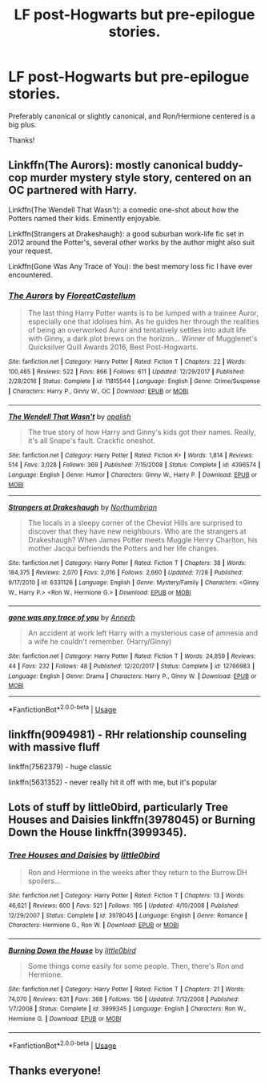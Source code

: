#+TITLE: LF post-Hogwarts but pre-epilogue stories.

* LF post-Hogwarts but pre-epilogue stories.
:PROPERTIES:
:Author: IllMadeKnightRider
:Score: 3
:DateUnix: 1534980974.0
:DateShort: 2018-Aug-23
:FlairText: Request
:END:
Preferably canonical or slightly canonical, and Ron/Hermione centered is a big plus.

Thanks!


** Linkffn(The Aurors): mostly canonical buddy-cop murder mystery style story, centered on an OC partnered with Harry.

Linkffn(The Wendell That Wasn't): a comedic one-shot about how the Potters named their kids. Eminently enjoyable.

Linkffn(Strangers at Drakeshaugh): a good suburban work-life fic set in 2012 around the Potter's, several other works by the author might also suit your request.

Linkffn(Gone Was Any Trace of You): the best memory loss fic I have ever encountered.
:PROPERTIES:
:Author: XeshTrill
:Score: 4
:DateUnix: 1534985916.0
:DateShort: 2018-Aug-23
:END:

*** [[https://www.fanfiction.net/s/11815544/1/][*/The Aurors/*]] by [[https://www.fanfiction.net/u/6993240/FloreatCastellum][/FloreatCastellum/]]

#+begin_quote
  The last thing Harry Potter wants is to be lumped with a trainee Auror, especially one that idolises him. As he guides her through the realities of being an overworked Auror and tentatively settles into adult life with Ginny, a dark plot brews on the horizon... Winner of Mugglenet's Quicksilver Quill Awards 2016, Best Post-Hogwarts.
#+end_quote

^{/Site/:} ^{fanfiction.net} ^{*|*} ^{/Category/:} ^{Harry} ^{Potter} ^{*|*} ^{/Rated/:} ^{Fiction} ^{T} ^{*|*} ^{/Chapters/:} ^{22} ^{*|*} ^{/Words/:} ^{100,465} ^{*|*} ^{/Reviews/:} ^{522} ^{*|*} ^{/Favs/:} ^{866} ^{*|*} ^{/Follows/:} ^{611} ^{*|*} ^{/Updated/:} ^{12/29/2017} ^{*|*} ^{/Published/:} ^{2/28/2016} ^{*|*} ^{/Status/:} ^{Complete} ^{*|*} ^{/id/:} ^{11815544} ^{*|*} ^{/Language/:} ^{English} ^{*|*} ^{/Genre/:} ^{Crime/Suspense} ^{*|*} ^{/Characters/:} ^{Harry} ^{P.,} ^{Ginny} ^{W.,} ^{OC} ^{*|*} ^{/Download/:} ^{[[http://www.ff2ebook.com/old/ffn-bot/index.php?id=11815544&source=ff&filetype=epub][EPUB]]} ^{or} ^{[[http://www.ff2ebook.com/old/ffn-bot/index.php?id=11815544&source=ff&filetype=mobi][MOBI]]}

--------------

[[https://www.fanfiction.net/s/4396574/1/][*/The Wendell That Wasn't/*]] by [[https://www.fanfiction.net/u/188153/opalish][/opalish/]]

#+begin_quote
  The true story of how Harry and Ginny's kids got their names. Really, it's all Snape's fault. Crackfic oneshot.
#+end_quote

^{/Site/:} ^{fanfiction.net} ^{*|*} ^{/Category/:} ^{Harry} ^{Potter} ^{*|*} ^{/Rated/:} ^{Fiction} ^{K+} ^{*|*} ^{/Words/:} ^{1,814} ^{*|*} ^{/Reviews/:} ^{514} ^{*|*} ^{/Favs/:} ^{3,028} ^{*|*} ^{/Follows/:} ^{369} ^{*|*} ^{/Published/:} ^{7/15/2008} ^{*|*} ^{/Status/:} ^{Complete} ^{*|*} ^{/id/:} ^{4396574} ^{*|*} ^{/Language/:} ^{English} ^{*|*} ^{/Genre/:} ^{Humor} ^{*|*} ^{/Characters/:} ^{Ginny} ^{W.,} ^{Harry} ^{P.} ^{*|*} ^{/Download/:} ^{[[http://www.ff2ebook.com/old/ffn-bot/index.php?id=4396574&source=ff&filetype=epub][EPUB]]} ^{or} ^{[[http://www.ff2ebook.com/old/ffn-bot/index.php?id=4396574&source=ff&filetype=mobi][MOBI]]}

--------------

[[https://www.fanfiction.net/s/6331126/1/][*/Strangers at Drakeshaugh/*]] by [[https://www.fanfiction.net/u/2132422/Northumbrian][/Northumbrian/]]

#+begin_quote
  The locals in a sleepy corner of the Cheviot Hills are surprised to discover that they have new neighbours. Who are the strangers at Drakeshaugh? When James Potter meets Muggle Henry Charlton, his mother Jacqui befriends the Potters and her life changes.
#+end_quote

^{/Site/:} ^{fanfiction.net} ^{*|*} ^{/Category/:} ^{Harry} ^{Potter} ^{*|*} ^{/Rated/:} ^{Fiction} ^{T} ^{*|*} ^{/Chapters/:} ^{38} ^{*|*} ^{/Words/:} ^{184,375} ^{*|*} ^{/Reviews/:} ^{2,070} ^{*|*} ^{/Favs/:} ^{2,016} ^{*|*} ^{/Follows/:} ^{2,660} ^{*|*} ^{/Updated/:} ^{7/28} ^{*|*} ^{/Published/:} ^{9/17/2010} ^{*|*} ^{/id/:} ^{6331126} ^{*|*} ^{/Language/:} ^{English} ^{*|*} ^{/Genre/:} ^{Mystery/Family} ^{*|*} ^{/Characters/:} ^{<Ginny} ^{W.,} ^{Harry} ^{P.>} ^{<Ron} ^{W.,} ^{Hermione} ^{G.>} ^{*|*} ^{/Download/:} ^{[[http://www.ff2ebook.com/old/ffn-bot/index.php?id=6331126&source=ff&filetype=epub][EPUB]]} ^{or} ^{[[http://www.ff2ebook.com/old/ffn-bot/index.php?id=6331126&source=ff&filetype=mobi][MOBI]]}

--------------

[[https://www.fanfiction.net/s/12766983/1/][*/gone was any trace of you/*]] by [[https://www.fanfiction.net/u/763509/Annerb][/Annerb/]]

#+begin_quote
  An accident at work left Harry with a mysterious case of amnesia and a wife he couldn't remember. (Harry/Ginny)
#+end_quote

^{/Site/:} ^{fanfiction.net} ^{*|*} ^{/Category/:} ^{Harry} ^{Potter} ^{*|*} ^{/Rated/:} ^{Fiction} ^{T} ^{*|*} ^{/Words/:} ^{24,859} ^{*|*} ^{/Reviews/:} ^{44} ^{*|*} ^{/Favs/:} ^{232} ^{*|*} ^{/Follows/:} ^{48} ^{*|*} ^{/Published/:} ^{12/20/2017} ^{*|*} ^{/Status/:} ^{Complete} ^{*|*} ^{/id/:} ^{12766983} ^{*|*} ^{/Language/:} ^{English} ^{*|*} ^{/Genre/:} ^{Drama} ^{*|*} ^{/Characters/:} ^{Harry} ^{P.,} ^{Ginny} ^{W.} ^{*|*} ^{/Download/:} ^{[[http://www.ff2ebook.com/old/ffn-bot/index.php?id=12766983&source=ff&filetype=epub][EPUB]]} ^{or} ^{[[http://www.ff2ebook.com/old/ffn-bot/index.php?id=12766983&source=ff&filetype=mobi][MOBI]]}

--------------

*FanfictionBot*^{2.0.0-beta} | [[https://github.com/tusing/reddit-ffn-bot/wiki/Usage][Usage]]
:PROPERTIES:
:Author: FanfictionBot
:Score: 1
:DateUnix: 1534986001.0
:DateShort: 2018-Aug-23
:END:


** linkffn(9094981) - RHr relationship counseling with massive fluff

linkffn(7562379) - huge classic

linkffn(5631352) - never really hit it off with me, but it's popular
:PROPERTIES:
:Author: arkolan
:Score: 1
:DateUnix: 1534992326.0
:DateShort: 2018-Aug-23
:END:


** Lots of stuff by little0bird, particularly Tree Houses and Daisies linkffn(3978045) or Burning Down the House linkffn(3999345).
:PROPERTIES:
:Author: a_marie_z
:Score: 1
:DateUnix: 1534995412.0
:DateShort: 2018-Aug-23
:END:

*** [[https://www.fanfiction.net/s/3978045/1/][*/Tree Houses and Daisies/*]] by [[https://www.fanfiction.net/u/1443437/little0bird][/little0bird/]]

#+begin_quote
  Ron and Hermione in the weeks after they return to the Burrow.DH spoilers...
#+end_quote

^{/Site/:} ^{fanfiction.net} ^{*|*} ^{/Category/:} ^{Harry} ^{Potter} ^{*|*} ^{/Rated/:} ^{Fiction} ^{T} ^{*|*} ^{/Chapters/:} ^{13} ^{*|*} ^{/Words/:} ^{46,621} ^{*|*} ^{/Reviews/:} ^{600} ^{*|*} ^{/Favs/:} ^{521} ^{*|*} ^{/Follows/:} ^{195} ^{*|*} ^{/Updated/:} ^{4/10/2008} ^{*|*} ^{/Published/:} ^{12/29/2007} ^{*|*} ^{/Status/:} ^{Complete} ^{*|*} ^{/id/:} ^{3978045} ^{*|*} ^{/Language/:} ^{English} ^{*|*} ^{/Genre/:} ^{Romance} ^{*|*} ^{/Characters/:} ^{Hermione} ^{G.,} ^{Ron} ^{W.} ^{*|*} ^{/Download/:} ^{[[http://www.ff2ebook.com/old/ffn-bot/index.php?id=3978045&source=ff&filetype=epub][EPUB]]} ^{or} ^{[[http://www.ff2ebook.com/old/ffn-bot/index.php?id=3978045&source=ff&filetype=mobi][MOBI]]}

--------------

[[https://www.fanfiction.net/s/3999345/1/][*/Burning Down the House/*]] by [[https://www.fanfiction.net/u/1443437/little0bird][/little0bird/]]

#+begin_quote
  Some things come easily for some people. Then, there's Ron and Hermione.
#+end_quote

^{/Site/:} ^{fanfiction.net} ^{*|*} ^{/Category/:} ^{Harry} ^{Potter} ^{*|*} ^{/Rated/:} ^{Fiction} ^{T} ^{*|*} ^{/Chapters/:} ^{21} ^{*|*} ^{/Words/:} ^{74,070} ^{*|*} ^{/Reviews/:} ^{631} ^{*|*} ^{/Favs/:} ^{368} ^{*|*} ^{/Follows/:} ^{156} ^{*|*} ^{/Updated/:} ^{7/12/2008} ^{*|*} ^{/Published/:} ^{1/7/2008} ^{*|*} ^{/Status/:} ^{Complete} ^{*|*} ^{/id/:} ^{3999345} ^{*|*} ^{/Language/:} ^{English} ^{*|*} ^{/Characters/:} ^{Ron} ^{W.,} ^{Hermione} ^{G.} ^{*|*} ^{/Download/:} ^{[[http://www.ff2ebook.com/old/ffn-bot/index.php?id=3999345&source=ff&filetype=epub][EPUB]]} ^{or} ^{[[http://www.ff2ebook.com/old/ffn-bot/index.php?id=3999345&source=ff&filetype=mobi][MOBI]]}

--------------

*FanfictionBot*^{2.0.0-beta} | [[https://github.com/tusing/reddit-ffn-bot/wiki/Usage][Usage]]
:PROPERTIES:
:Author: FanfictionBot
:Score: 2
:DateUnix: 1534995439.0
:DateShort: 2018-Aug-23
:END:


** Thanks everyone!
:PROPERTIES:
:Author: IllMadeKnightRider
:Score: 1
:DateUnix: 1535166241.0
:DateShort: 2018-Aug-25
:END:
